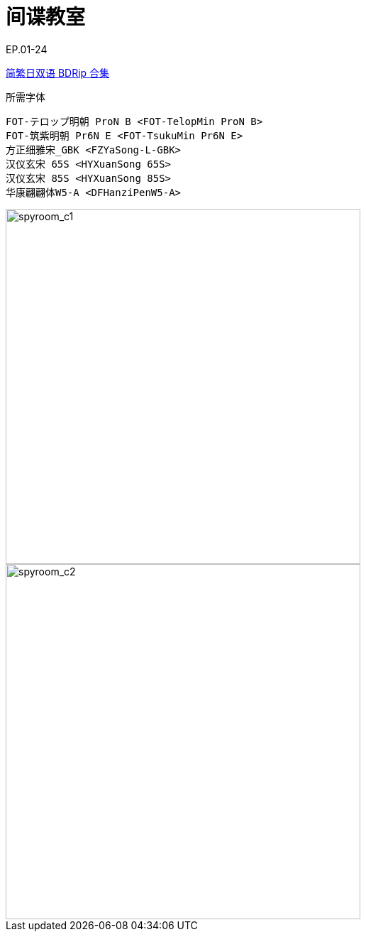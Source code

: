 // :toc:
// :toc-title: 目录
// :toclevels: 3

:dl_link: https://github.com/Nekomoekissaten-SUB/Nekomoekissaten-Storage/releases/download
:tag_chi: subtitle_pkg
:tag_jpn: subtitle_jpn
:tag_big: subtitle_effect
:imagesdir: https://nekomoe.pages.dev/images

:back_to_top_target: top-target
:back_to_top_label: 回到目录
:back_to_top: <<{back_to_top_target},{back_to_top_label}>>

[#{back_to_top_target}]
= 间谍教室

// toc::[]

// == 第 1 季度

EP.01-24

{dl_link}/{tag_chi}/SpyRoom_BD_JPCH.7z[简繁日双语 BDRip 合集]

.所需字体
....
FOT-テロップ明朝 ProN B <FOT-TelopMin ProN B>
FOT-筑紫明朝 Pr6N E <FOT-TsukuMin Pr6N E>
方正细雅宋_GBK <FZYaSong-L-GBK>
汉仪玄宋 65S <HYXuanSong 65S>
汉仪玄宋 85S <HYXuanSong 85S>
华康翩翩体W5-A <DFHanziPenW5-A>
....

image::2023-01/spyroom.jpg[spyroom_c1,500]

image::2023-07/spyroom_s2.jpg[spyroom_c2,500]

// {dl_link}/{tag_big}/Watakon_S1_Effect.7z[一期 OP 特效]

// {back_to_top}
